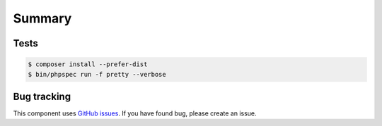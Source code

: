 Summary
=======

Tests
-----

.. code-block:: bash

    $ composer install --prefer-dist
    $ bin/phpspec run -f pretty --verbose

Bug tracking
------------

This component uses `GitHub issues <https://github.com/Sylius/Sylius/issues>`_.
If you have found bug, please create an issue.
